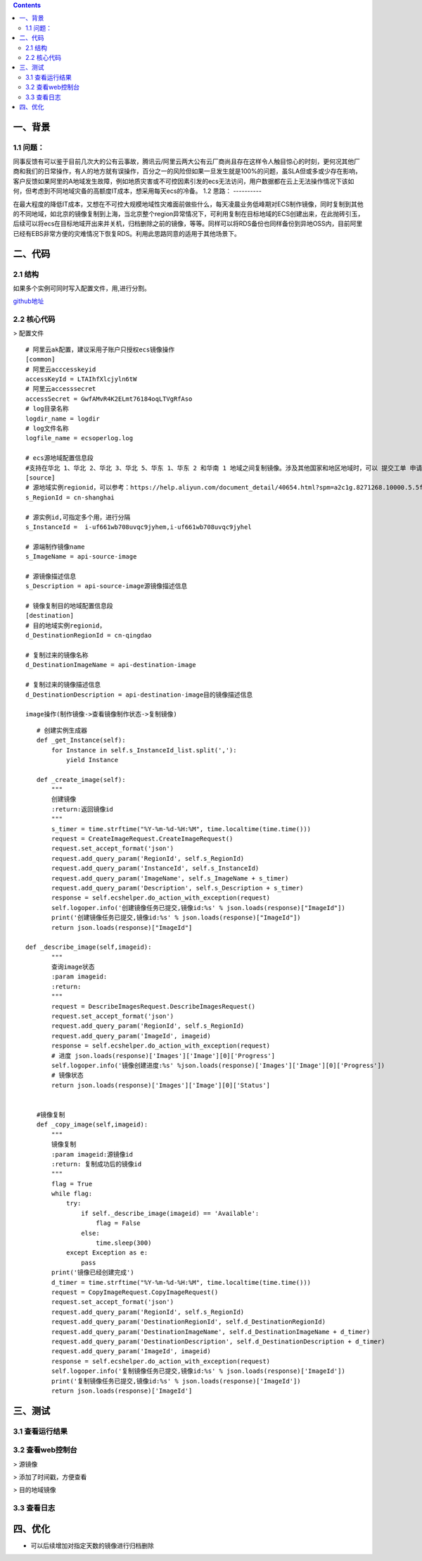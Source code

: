 .. contents::
   :depth: 3
..

一、背景
========

1.1 问题：
----------

同事反馈有可以鉴于目前几次大的公有云事故，腾讯云/阿里云两大公有云厂商尚且存在这样令人触目惊心的时刻，更何况其他厂商和我们的日常操作，有人的地方就有误操作，百分之一的风险但如果一旦发生就是100%的问题，虽SLA但或多或少存在影响，客户反馈如果阿里的A地域发生故障，例如地质灾害或不可控因素引发的ecs无法访问，用户数据都在云上无法操作情况下该如何，但考虑到不同地域灾备的高额度IT成本，想采用每天ecs的冷备。
1.2 思路：
----------

在最大程度的降低IT成本，又想在不可控大规模地域性灾难面前做些什么，每天凌晨业务低峰期对ECS制作镜像，同时复制到其他的不同地域，如北京的镜像复制到上海，当北京整个region异常情况下，可利用复制在目标地域的ECS创建出来，在此抛砖引玉，后续可以将ecs在目标地域开出来并关机，归档删除之前的镜像，等等。同样可以将RDS备份也同样备份到异地OSS内，目前阿里已经有EBS非常方便的灾难情况下恢复RDS。利用此思路同意的适用于其他场景下。

二、代码
========

2.1 结构
----------

|image0|
如果多个实例可同时写入配置文件，用,进行分割。

`github地址 <https://github.com/redhatxl/my-python-code/tree/master/imageoper>`__

2.2 核心代码
----------

> 配置文件

::

    # 阿里云ak配置，建议采用子账户只授权ecs镜像操作
    [common]
    # 阿里云acccesskeyid
    accessKeyId = LTAIhfXlcjyln6tW
    # 阿里云accesssecret
    accessSecret = GwfAMvR4K2ELmt76184oqLTVgRfAso
    # log目录名称
    logdir_name = logdir
    # log文件名称
    logfile_name = ecsoperlog.log

    # ecs源地域配置信息段
    #支持在华北 1、华北 2、华北 3、华北 5、华东 1、华东 2 和华南 1 地域之间复制镜像。涉及其他国家和地区地域时，可以 提交工单 申请
    [source]
    # 源地域实例regionid，可以参考：https://help.aliyun.com/document_detail/40654.html?spm=a2c1g.8271268.10000.5.5f98df25B98bhJ
    s_RegionId = cn-shanghai

    # 源实例id,可指定多个用，进行分隔
    s_InstanceId =  i-uf661wb708uvqc9jyhem,i-uf661wb708uvqc9jyhel

    # 源端制作镜像name
    s_ImageName = api-source-image

    # 源镜像描述信息
    s_Description = api-source-image源镜像描述信息

    # 镜像复制目的地域配置信息段
    [destination]
    # 目的地域实例regionid，
    d_DestinationRegionId = cn-qingdao

    # 复制过来的镜像名称
    d_DestinationImageName = api-destination-image

    # 复制过来的镜像描述信息
    d_DestinationDescription = api-destination-image目的镜像描述信息

    image操作(制作镜像->查看镜像制作状态->复制镜像)

::

        # 创建实例生成器
        def _get_Instance(self):
            for Instance in self.s_InstanceId_list.split(','):
                yield Instance
                            
        def _create_image(self):
            """
            创建镜像
            :return:返回镜像id
            """
            s_timer = time.strftime("%Y-%m-%d-%H:%M", time.localtime(time.time()))
            request = CreateImageRequest.CreateImageRequest()
            request.set_accept_format('json')
            request.add_query_param('RegionId', self.s_RegionId)
            request.add_query_param('InstanceId', self.s_InstanceId)
            request.add_query_param('ImageName', self.s_ImageName + s_timer)
            request.add_query_param('Description', self.s_Description + s_timer)
            response = self.ecshelper.do_action_with_exception(request)
            self.logoper.info('创建镜像任务已提交,镜像id:%s' % json.loads(response)["ImageId"])
            print('创建镜像任务已提交,镜像id:%s' % json.loads(response)["ImageId"])
            return json.loads(response)["ImageId"]
                    
     def _describe_image(self,imageid):
            """
            查询image状态
            :param imageid:
            :return:
            """
            request = DescribeImagesRequest.DescribeImagesRequest()
            request.set_accept_format('json')
            request.add_query_param('RegionId', self.s_RegionId)
            request.add_query_param('ImageId', imageid)
            response = self.ecshelper.do_action_with_exception(request)
            # 进度 json.loads(response)['Images']['Image'][0]['Progress']
            self.logoper.info('镜像创建进度:%s' %json.loads(response)['Images']['Image'][0]['Progress'])
            # 镜像状态
            return json.loads(response)['Images']['Image'][0]['Status']


        #镜像复制
        def _copy_image(self,imageid):
            """
            镜像复制
            :param imageid:源镜像id
            :return: 复制成功后的镜像id
            """
            flag = True
            while flag:
                try:
                    if self._describe_image(imageid) == 'Available':
                        flag = False
                    else:
                        time.sleep(300)
                except Exception as e:
                    pass
            print('镜像已经创建完成')
            d_timer = time.strftime("%Y-%m-%d-%H:%M", time.localtime(time.time()))
            request = CopyImageRequest.CopyImageRequest()
            request.set_accept_format('json')
            request.add_query_param('RegionId', self.s_RegionId)
            request.add_query_param('DestinationRegionId', self.d_DestinationRegionId)
            request.add_query_param('DestinationImageName', self.d_DestinationImageName + d_timer)
            request.add_query_param('DestinationDescription', self.d_DestinationDescription + d_timer)
            request.add_query_param('ImageId', imageid)
            response = self.ecshelper.do_action_with_exception(request)
            self.logoper.info('复制镜像任务已提交,镜像id:%s' % json.loads(response)['ImageId'])
            print('复制镜像任务已提交,镜像id:%s' % json.loads(response)['ImageId'])
            return json.loads(response)['ImageId']

三、测试
========

3.1 查看运行结果
----------------

|image1| 

3.2 查看web控制台
----------------

> 源镜像

|image2| > 添加了时间戳，方便查看

|image3| > 目的地域镜像

|image4| 

3.3 查看日志
----------------

|image5|

四、优化
========

-  可以后续增加对指定天数的镜像进行归档删除

.. |image0| image:: http://i2.51cto.com/images/blog/201807/26/5baa365bde3803c1dc069ffe253f9da0.png?x-oss-process=image/watermark,size_16,text_QDUxQ1RP5Y2a5a6i,color_FFFFFF,t_100,g_se,x_10,y_10,shadow_90,type_ZmFuZ3poZW5naGVpdGk=
.. |image1| image:: http://i2.51cto.com/images/blog/201807/26/2c47ad17822e00f55b4d44bad6f34170.png?x-oss-process=image/watermark,size_16,text_QDUxQ1RP5Y2a5a6i,color_FFFFFF,t_100,g_se,x_10,y_10,shadow_90,type_ZmFuZ3poZW5naGVpdGk=
.. |image2| image:: http://i2.51cto.com/images/blog/201807/25/151498a184d482c398c7466bd9fd1bee.png?x-oss-process=image/watermark,size_16,text_QDUxQ1RP5Y2a5a6i,color_FFFFFF,t_100,g_se,x_10,y_10,shadow_90,type_ZmFuZ3poZW5naGVpdGk=
.. |image3| image:: http://i2.51cto.com/images/blog/201807/25/d0794a752612c927d336470dec5097cf.png?x-oss-process=image/watermark,size_16,text_QDUxQ1RP5Y2a5a6i,color_FFFFFF,t_100,g_se,x_10,y_10,shadow_90,type_ZmFuZ3poZW5naGVpdGk=
.. |image4| image:: http://i2.51cto.com/images/blog/201807/25/6a585802e06a4c2d2c27d1034582cac2.png?x-oss-process=image/watermark,size_16,text_QDUxQ1RP5Y2a5a6i,color_FFFFFF,t_100,g_se,x_10,y_10,shadow_90,type_ZmFuZ3poZW5naGVpdGk=
.. |image5| image:: http://i2.51cto.com/images/blog/201807/26/28d08832853a260d5450fcd92e5d4b08.png?x-oss-process=image/watermark,size_16,text_QDUxQ1RP5Y2a5a6i,color_FFFFFF,t_100,g_se,x_10,y_10,shadow_90,type_ZmFuZ3poZW5naGVpdGk=
